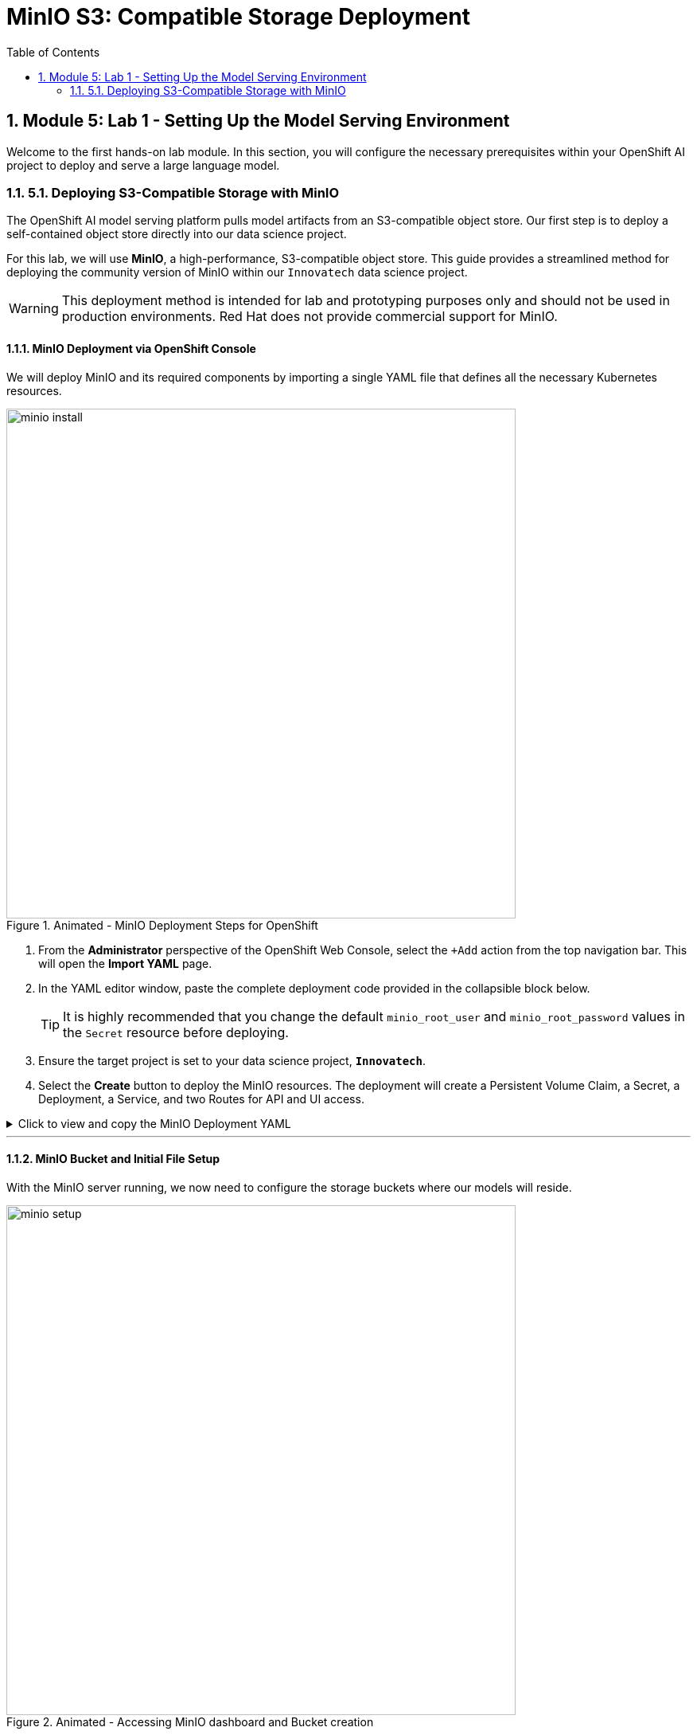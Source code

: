 = MinIO S3: Compatible Storage Deployment
:toc:
:toclevels: 2
:sectnums:

== Module 5: Lab 1 - Setting Up the Model Serving Environment

Welcome to the first hands-on lab module. In this section, you will configure the necessary prerequisites within your OpenShift AI project to deploy and serve a large language model.

=== 5.1. Deploying S3-Compatible Storage with MinIO

The OpenShift AI model serving platform pulls model artifacts from an S3-compatible object store. Our first step is to deploy a self-contained object store directly into our data science project.

For this lab, we will use **MinIO**, a high-performance, S3-compatible object store. This guide provides a streamlined method for deploying the community version of MinIO within our `Innovatech` data science project.

[WARNING]
====
This deployment method is intended for lab and prototyping purposes only and should not be used in production environments. Red Hat does not provide commercial support for MinIO.
====

==== MinIO Deployment via OpenShift Console

We will deploy MinIO and its required components by importing a single YAML file that defines all the necessary Kubernetes resources.

.Animated - MinIO Deployment Steps for OpenShift
image::minio_install.gif[width=640]

. From the **Administrator** perspective of the OpenShift Web Console, select the `+Add` action from the top navigation bar. This will open the **Import YAML** page.
. In the YAML editor window, paste the complete deployment code provided in the collapsible block below.
+
[TIP]
It is highly recommended that you change the default `minio_root_user` and `minio_root_password` values in the `Secret` resource before deploying.

. Ensure the target project is set to your data science project, **`Innovatech`**.
. Select the **Create** button to deploy the MinIO resources. The deployment will create a Persistent Volume Claim, a Secret, a Deployment, a Service, and two Routes for API and UI access.

.Click to view and copy the MinIO Deployment YAML
[%collapsible]
====
[source,yaml,linenums]
----
# Defines a 40Gi persistent storage volume for MinIO.
kind: PersistentVolumeClaim
apiVersion: v1
metadata:
  name: minio-pvc
spec:
  accessModes:
    - ReadWriteOnce
  resources:
    requests:
      storage: 40Gi
  volumeMode: Filesystem
---
# Defines the secret containing the root credentials for MinIO.
# CHANGE THE DEFAULT VALUES HERE for better security.
kind: Secret
apiVersion: v1
metadata:
  name: minio-secret
stringData:
  minio_root_user: minio # Must be at least 3 characters
  minio_root_password: minio321! # Must be at least 8 characters
---
# The main deployment for the MinIO server pod.
kind: Deployment
apiVersion: apps/v1
metadata:
  name: minio
spec:
  replicas: 1
  selector:
    matchLabels:
      app: minio
  template:
    metadata:
      labels:
        app: minio
    spec:
      volumes:
        - name: data
          persistentVolumeClaim:
            claimName: minio-pvc
      containers:
        - name: minio
          image: quay.io/minio/minio:RELEASE.2023-06-19T19-52-50Z
          args:
            - server
            - /data
            - --console-address
            - ':9090'
          env:
            - name: MINIO_ROOT_USER
              valueFrom:
                secretKeyRef:
                  name: minio-secret
                  key: minio_root_user
            - name: MINIO_ROOT_PASSWORD
              valueFrom:
                secretKeyRef:
                  name: minio-secret
                  key: minio_root_password
          ports:
            - containerPort: 9000
              protocol: TCP
            - containerPort: 9090
              protocol: TCP
          volumeMounts:
            - name: data
              mountPath: /data
              subPath: minio
          readinessProbe:
            tcpSocket:
              port: 9000
            initialDelaySeconds: 5
            periodSeconds: 5
          livenessProbe:
            tcpSocket:
              port: 9000
            initialDelaySeconds: 30
            periodSeconds: 5
---
# Exposes the MinIO deployment as a service within the cluster.
kind: Service
apiVersion: v1
metadata:
  name: minio-service
spec:
  ports:
    - name: api
      port: 9000
      targetPort: 9000
    - name: ui
      port: 9090
      targetPort: 9090
  selector:
    app: minio
---
# Creates a public route to the MinIO API service.
kind: Route
apiVersion: route.openshift.io/v1
metadata:
  name: minio-api
spec:
  to:
    kind: Service
    name: minio-service
  port:
    targetPort: api
  tls:
    termination: edge
    insecureEdgeTerminationPolicy: Redirect
---
# Creates a public route to the MinIO web console (UI).
kind: Route
apiVersion: route.openshift.io/v1
metadata:
  name: minio-ui
spec:
  to:
    kind: Service
    name: minio-service
  port:
    targetPort: ui
  tls:
    termination: edge
    insecureEdgeTerminationPolicy: Redirect
----
====

---

==== MinIO Bucket and Initial File Setup

With the MinIO server running, we now need to configure the storage buckets where our models will reside.

.Animated - Accessing MinIO dashboard and Bucket creation
image::minio_setup.gif[width=640]

. From the **Administrator** perspective, navigate to **Networking -> Routes**. Ensure you have the `Innovatech` project selected.
. You will see two routes: `minio-api` and `minio-ui`. Select the URL for the **`minio-ui`** route to open the MinIO web console in a new browser tab.
+
[NOTE]
If you see an "Application is not available" message, wait a few moments and refresh the page, as the MinIO pod may still be starting.
. Log in to the MinIO Console with the credentials you defined in the `minio-secret` resource (e.g., `minio` / `minio321!`).
. Once logged in, click **Create Bucket**. Create a bucket named **`models`**.
. Next, navigate into the `models` bucket by clicking its name in the **Object Browser**.

===== The "Empty File" Requirement

The OpenShift AI model serving platform validates a deployment by checking that the specified model directory in the object store exists and is not empty. Some runtimes, like the Ollama runtime we may use later, download their own models and don't require pre-loaded artifacts. However, to satisfy the platform's validation check, we must place at least one placeholder file in the target directory.

.Animated - Upload emptyfile.txt to models/ollama
image::minio_file_upload.gif[width=640]

. Inside the `models` bucket, click **Create new path**. Name the new path **`ollama`** and click `Save`.
. You will now be inside the `models/ollama/` path.
. Click the **Upload** button and select **Upload file**.
. Upload a placeholder file named `emptyfile.txt`. You can create a blank text file on your local machine for this purpose.

With our S3-compatible storage deployed and our initial bucket structure configured, we are now ready to configure the other resources in the OpenShift AI platform.